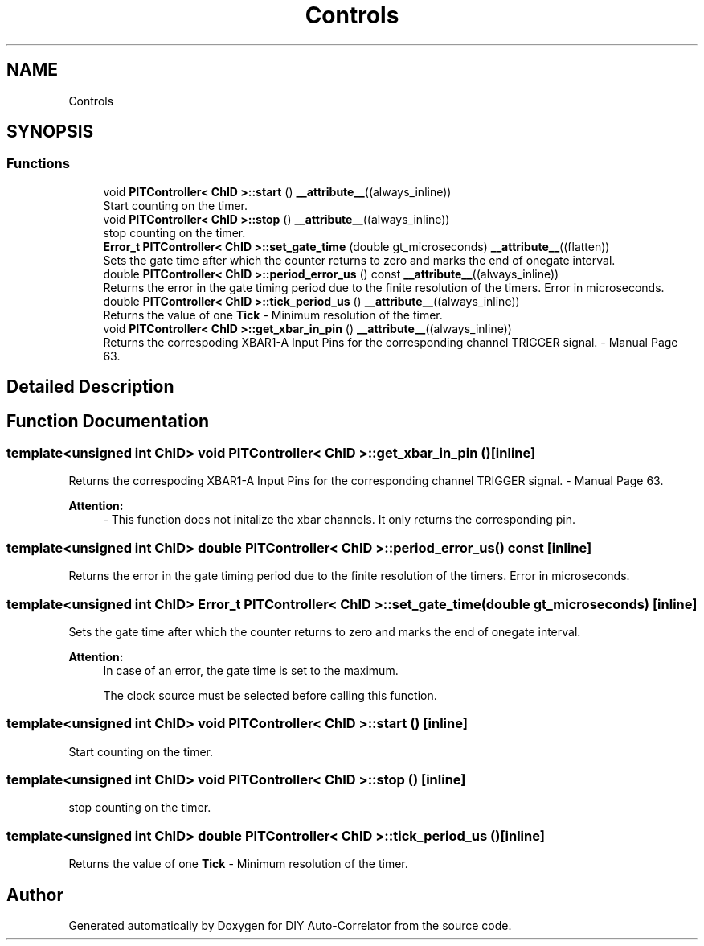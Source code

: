.TH "Controls" 3 "Mon Aug 30 2021" "Version 1.0" "DIY Auto-Correlator" \" -*- nroff -*-
.ad l
.nh
.SH NAME
Controls
.SH SYNOPSIS
.br
.PP
.SS "Functions"

.in +1c
.ti -1c
.RI "void \fBPITController< ChID >::start\fP () \fB__attribute__\fP((always_inline))"
.br
.RI "Start counting on the timer\&. "
.ti -1c
.RI "void \fBPITController< ChID >::stop\fP () \fB__attribute__\fP((always_inline))"
.br
.RI "stop counting on the timer\&. "
.ti -1c
.RI "\fBError_t\fP \fBPITController< ChID >::set_gate_time\fP (double gt_microseconds) \fB__attribute__\fP((flatten))"
.br
.RI "Sets the gate time after which the counter returns to zero and marks the end of onegate interval\&. "
.ti -1c
.RI "double \fBPITController< ChID >::period_error_us\fP () const \fB__attribute__\fP((always_inline))"
.br
.RI "Returns the error in the gate timing period due to the finite resolution of the timers\&.  Error in microseconds\&. "
.ti -1c
.RI "double \fBPITController< ChID >::tick_period_us\fP () \fB__attribute__\fP((always_inline))"
.br
.RI "Returns the value of one \fBTick\fP - Minimum resolution of the timer\&. "
.ti -1c
.RI "void \fBPITController< ChID >::get_xbar_in_pin\fP () \fB__attribute__\fP((always_inline))"
.br
.RI "Returns the correspoding XBAR1-A Input Pins for the corresponding channel TRIGGER signal\&.  - Manual Page 63\&. "
.in -1c
.SH "Detailed Description"
.PP 

.SH "Function Documentation"
.PP 
.SS "template<unsigned int ChID> void \fBPITController\fP< ChID >::get_xbar_in_pin ()\fC [inline]\fP"

.PP
Returns the correspoding XBAR1-A Input Pins for the corresponding channel TRIGGER signal\&.  - Manual Page 63\&. 
.PP
\fBAttention:\fP
.RS 4
- This function does not initalize the xbar channels\&. It only returns the corresponding pin\&. 
.RE
.PP

.SS "template<unsigned int ChID> double \fBPITController\fP< ChID >::period_error_us () const\fC [inline]\fP"

.PP
Returns the error in the gate timing period due to the finite resolution of the timers\&.  Error in microseconds\&. 
.SS "template<unsigned int ChID> \fBError_t\fP \fBPITController\fP< ChID >::set_gate_time (double gt_microseconds)\fC [inline]\fP"

.PP
Sets the gate time after which the counter returns to zero and marks the end of onegate interval\&. 
.PP
\fBAttention:\fP
.RS 4
In case of an error, the gate time is set to the maximum\&. 
.PP
The clock source must be selected before calling this function\&. 
.RE
.PP

.SS "template<unsigned int ChID> void \fBPITController\fP< ChID >::start ()\fC [inline]\fP"

.PP
Start counting on the timer\&. 
.SS "template<unsigned int ChID> void \fBPITController\fP< ChID >::stop ()\fC [inline]\fP"

.PP
stop counting on the timer\&. 
.SS "template<unsigned int ChID> double \fBPITController\fP< ChID >::tick_period_us ()\fC [inline]\fP"

.PP
Returns the value of one \fBTick\fP - Minimum resolution of the timer\&. 
.SH "Author"
.PP 
Generated automatically by Doxygen for DIY Auto-Correlator from the source code\&.
